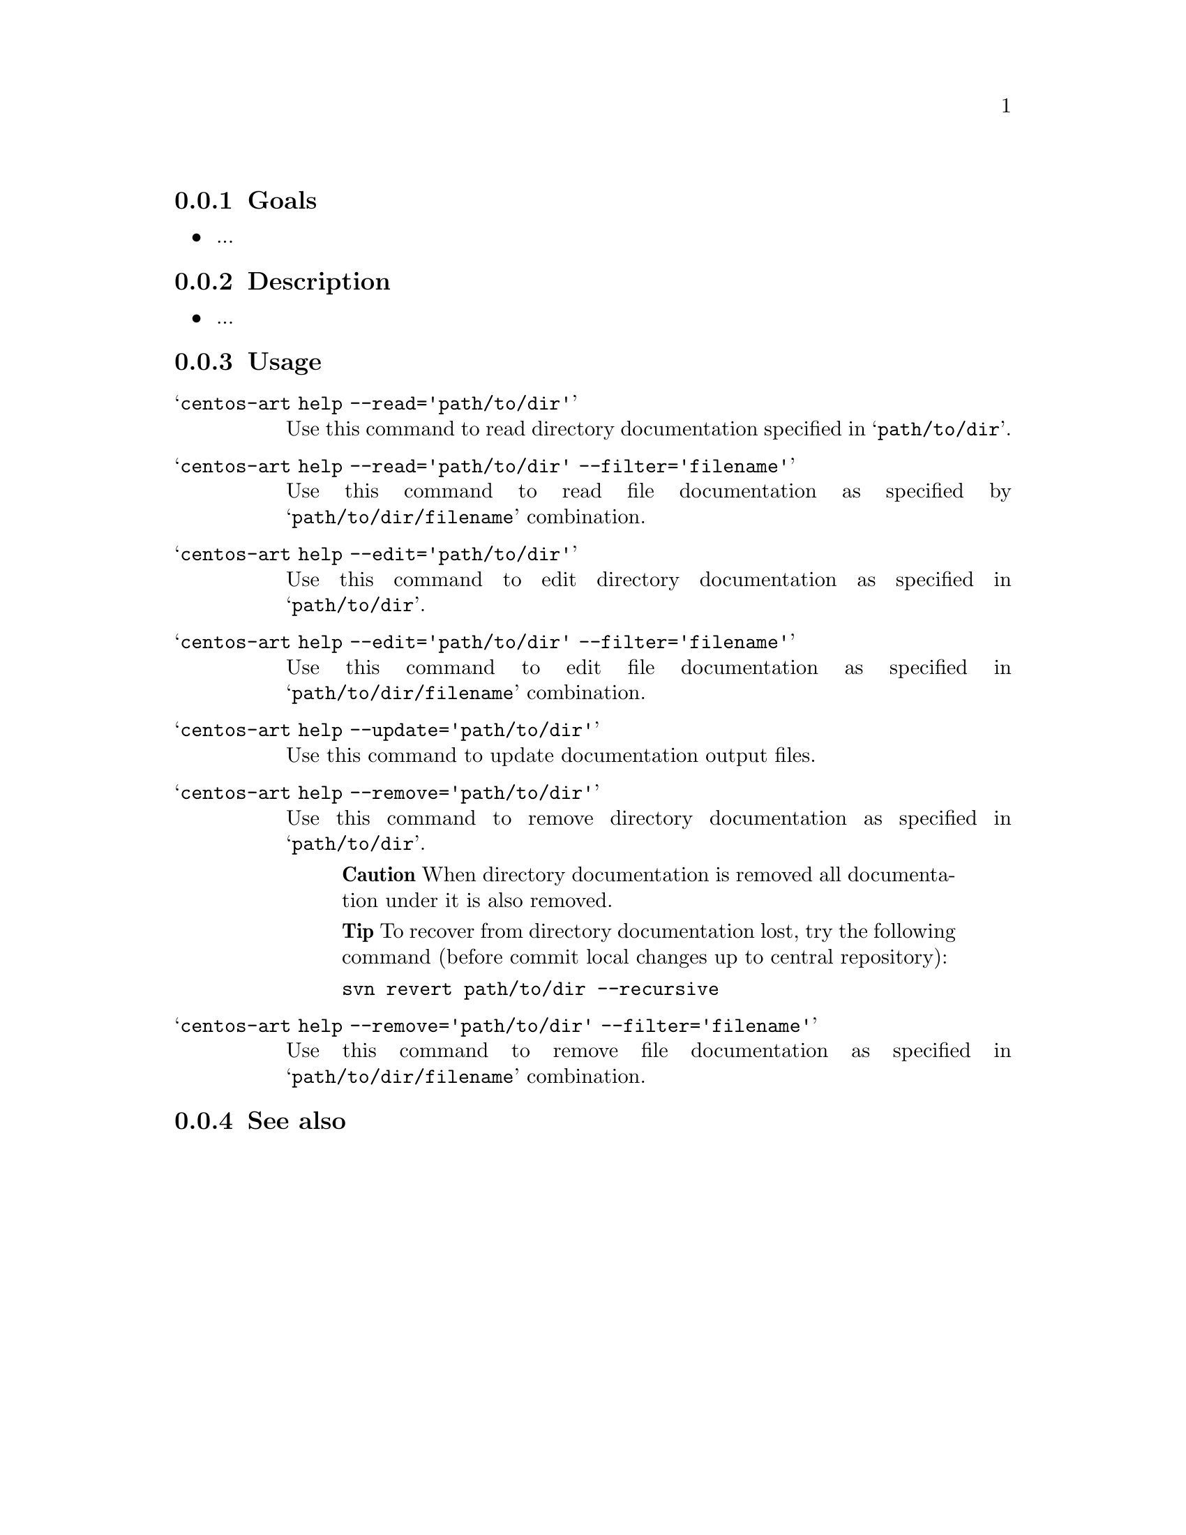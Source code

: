 @subsection Goals

@itemize
@item ...
@end itemize

@subsection Description

@itemize
@item ...
@end itemize

@subsection Usage

@table @samp
@item centos-art help --read='path/to/dir'
Use this command to read directory documentation specified in
@samp{path/to/dir}.

@item centos-art help --read='path/to/dir' --filter='filename'
Use this command to read file documentation as specified by
@samp{path/to/dir/filename} combination. 

@item centos-art help --edit='path/to/dir'
Use this command to edit directory documentation as specified in
@samp{path/to/dir}.

@item centos-art help --edit='path/to/dir' --filter='filename'
Use this command to edit file documentation as specified in
@samp{path/to/dir/filename} combination.

@item centos-art help --update='path/to/dir'
Use this command to update documentation output files.

@item centos-art help --remove='path/to/dir'
Use this command to remove directory documentation as specified in
@samp{path/to/dir}.

@quotation
@strong{Caution} When directory documentation is removed all
documentation under it is also removed.
@end quotation

@quotation
@strong{Tip} To recover from directory documentation lost, try the
following command (before commit local changes up to central
repository): 
@verbatim
svn revert path/to/dir --recursive
@end verbatim
@end quotation

@item centos-art help --remove='path/to/dir' --filter='filename'
Use this command to remove file documentation as specified in
@samp{path/to/dir/filename} combination.
@end table

@subsection See also

@menu
@end menu
